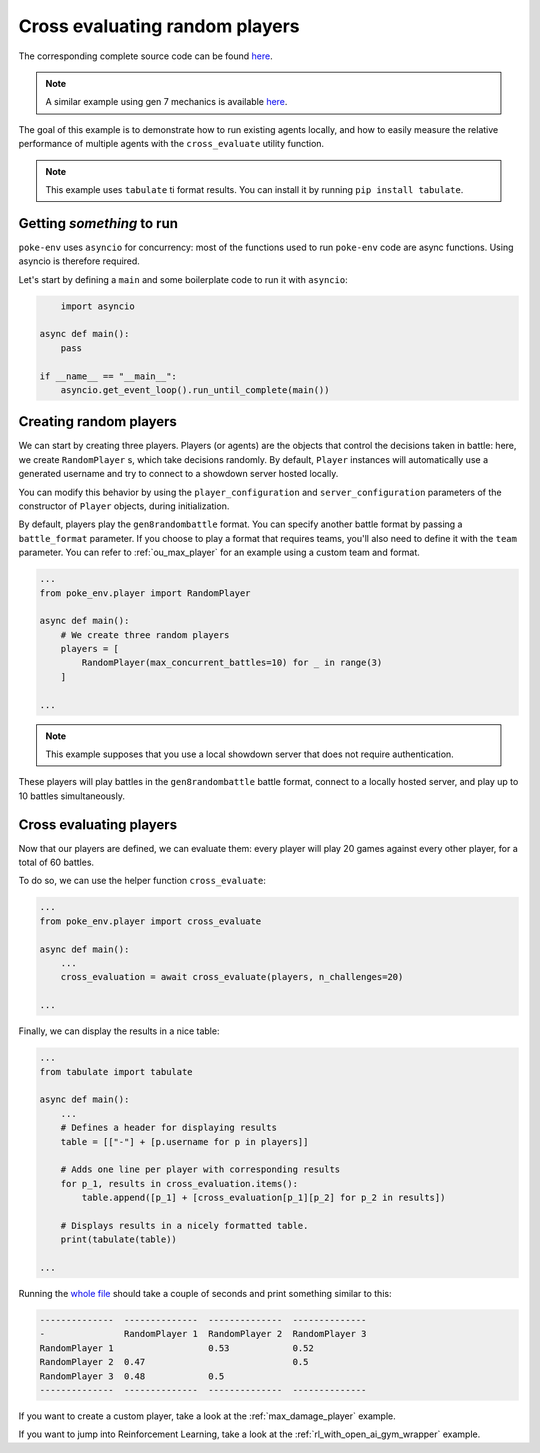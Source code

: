 .. _cross_evaluate_random_players:

Cross evaluating random players
===============================

The corresponding complete source code can be found `here <https://github.com/hsahovic/poke-env/blob/master/examples/cross_evaluate_random_players.py>`__.

.. note::
    A similar example using gen 7 mechanics is available `here <https://github.com/hsahovic/poke-env/blob/master/examples/gen7/cross_evaluate_random_players.py>`__.

The goal of this example is to demonstrate how to run existing agents locally, and how to easily measure the relative performance of multiple agents with the ``cross_evaluate`` utility function.

.. note:: This example uses ``tabulate`` ti format results. You can install it by running ``pip install tabulate``.

Getting *something* to run
**************************

``poke-env`` uses ``asyncio`` for concurrency: most of the functions used to run ``poke-env`` code are async functions. Using asyncio is therefore required.

Let's start by defining a ``main`` and some boilerplate code to run it with ``asyncio``:

.. code-block:: python

        import asyncio

    async def main():
        pass

    if __name__ == "__main__":
        asyncio.get_event_loop().run_until_complete(main())


Creating random players
***********************

We can start by creating three players. Players (or agents) are the objects that control the decisions taken in battle: here, we create ``RandomPlayer`` s, which take decisions randomly. By default, ``Player`` instances will automatically use a generated username and try to connect to a showdown server hosted locally.

You can modify this behavior by using the ``player_configuration`` and ``server_configuration`` parameters of the constructor of ``Player`` objects, during initialization.

By default, players play the ``gen8randombattle`` format. You can specify another battle format by passing a ``battle_format`` parameter. If you choose to play a format that requires teams, you'll also need to define it with the ``team`` parameter. You can refer to :ref:`ou_max_player` for an example using a custom team and format.

.. code-block:: python

    ...
    from poke_env.player import RandomPlayer

    async def main():
        # We create three random players
        players = [
            RandomPlayer(max_concurrent_battles=10) for _ in range(3)
        ]

    ...


.. Note:: This example supposes that you use a local showdown server that does not require authentication.


These players will play battles in the ``gen8randombattle`` battle format, connect to a locally hosted server, and play up to 10 battles simultaneously.

Cross evaluating players
************************

Now that our players are defined, we can evaluate them: every player will play 20 games against every other player, for a total of 60 battles.

To do so, we can use the helper function ``cross_evaluate``:

.. code-block:: python

    ...
    from poke_env.player import cross_evaluate

    async def main():
        ...
        cross_evaluation = await cross_evaluate(players, n_challenges=20)

    ...

Finally, we can display the results in a nice table:

.. code-block:: python

    ...
    from tabulate import tabulate

    async def main():
        ...
        # Defines a header for displaying results
        table = [["-"] + [p.username for p in players]]

        # Adds one line per player with corresponding results
        for p_1, results in cross_evaluation.items():
            table.append([p_1] + [cross_evaluation[p_1][p_2] for p_2 in results])

        # Displays results in a nicely formatted table.
        print(tabulate(table))

    ...

Running the `whole file <https://github.com/hsahovic/poke-env/blob/master/examples/cross_evaluate_random_players.py>`__ should take a couple of seconds and print something similar to this:

.. code-block:: python

    --------------  --------------  --------------  --------------
    -               RandomPlayer 1  RandomPlayer 2  RandomPlayer 3
    RandomPlayer 1                  0.53            0.52
    RandomPlayer 2  0.47                            0.5
    RandomPlayer 3  0.48            0.5
    --------------  --------------  --------------  --------------

If you want to create a custom player, take a look at the :ref:`max_damage_player` example.

If you want to jump into Reinforcement Learning, take a look at the :ref:`rl_with_open_ai_gym_wrapper` example.